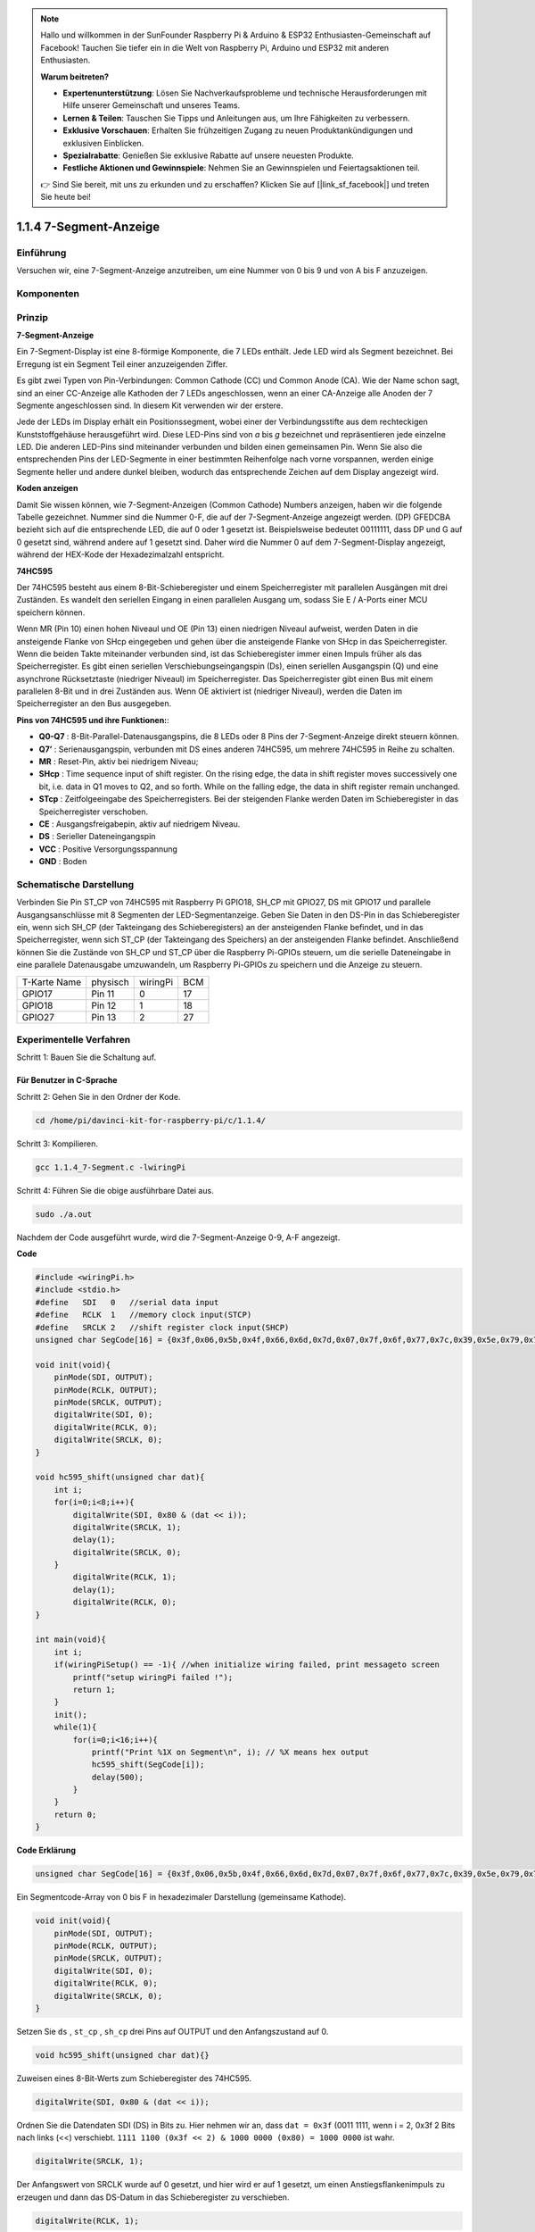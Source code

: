 .. note::

    Hallo und willkommen in der SunFounder Raspberry Pi & Arduino & ESP32 Enthusiasten-Gemeinschaft auf Facebook! Tauchen Sie tiefer ein in die Welt von Raspberry Pi, Arduino und ESP32 mit anderen Enthusiasten.

    **Warum beitreten?**

    - **Expertenunterstützung**: Lösen Sie Nachverkaufsprobleme und technische Herausforderungen mit Hilfe unserer Gemeinschaft und unseres Teams.
    - **Lernen & Teilen**: Tauschen Sie Tipps und Anleitungen aus, um Ihre Fähigkeiten zu verbessern.
    - **Exklusive Vorschauen**: Erhalten Sie frühzeitigen Zugang zu neuen Produktankündigungen und exklusiven Einblicken.
    - **Spezialrabatte**: Genießen Sie exklusive Rabatte auf unsere neuesten Produkte.
    - **Festliche Aktionen und Gewinnspiele**: Nehmen Sie an Gewinnspielen und Feiertagsaktionen teil.

    👉 Sind Sie bereit, mit uns zu erkunden und zu erschaffen? Klicken Sie auf [|link_sf_facebook|] und treten Sie heute bei!

1.1.4 7-Segment-Anzeige
=============================

Einführung
-----------------

Versuchen wir, eine 7-Segment-Anzeige anzutreiben, um eine Nummer von 0 bis 9 und von A bis F anzuzeigen.

Komponenten
----------------

.. image:: media/list_7_segment.png

Prinzip
-------------

**7-Segment-Anzeige**

Ein 7-Segment-Display ist eine 8-förmige Komponente, die 7 LEDs enthält. Jede LED wird als Segment bezeichnet. 
Bei Erregung ist ein Segment Teil einer anzuzeigenden Ziffer.

Es gibt zwei Typen von Pin-Verbindungen: Common Cathode (CC) und Common Anode (CA). 
Wie der Name schon sagt, sind an einer CC-Anzeige alle Kathoden der 7 LEDs angeschlossen, 
wenn an einer CA-Anzeige alle Anoden der 7 Segmente angeschlossen sind. In diesem Kit verwenden wir der erstere.

.. image:: media/image70.jpeg
   :width: 3.89514in
   :height: 3.32222in
   :align: center

Jede der LEDs im Display erhält ein Positionssegment, 
wobei einer der Verbindungsstifte aus dem rechteckigen Kunststoffgehäuse herausgeführt wird. 
Diese LED-Pins sind von *a* bis *g* bezeichnet und repräsentieren jede einzelne LED. 
Die anderen LED-Pins sind miteinander verbunden und bilden einen gemeinsamen Pin. 
Wenn Sie also die entsprechenden Pins der LED-Segmente in einer bestimmten Reihenfolge nach vorne vorspannen, 
werden einige Segmente heller und andere dunkel bleiben, wodurch das entsprechende Zeichen auf dem Display angezeigt wird.

**Koden anzeigen**

Damit Sie wissen können, wie 7-Segment-Anzeigen (Common Cathode) Numbers anzeigen, 
haben wir die folgende Tabelle gezeichnet. Nummer sind die Nummer 0-F, 
die auf der 7-Segment-Anzeige angezeigt werden. (DP) GFEDCBA bezieht sich auf die entsprechende LED, die auf 0 oder 1 gesetzt ist. 
Beispielsweise bedeutet 00111111, dass DP und G auf 0 gesetzt sind, während andere auf 1 gesetzt sind. 
Daher wird die Nummer 0 auf dem 7-Segment-Display angezeigt, während der HEX-Kode der Hexadezimalzahl entspricht.

.. image:: media/common_cathode.png


**74HC595**

Der 74HC595 besteht aus einem 8-Bit-Schieberegister und einem Speicherregister mit parallelen Ausgängen mit drei Zuständen. Es wandelt den seriellen Eingang in einen parallelen Ausgang um, sodass Sie E / A-Ports einer MCU speichern können.

Wenn MR (Pin 10) einen hohen Niveaul und OE (Pin 13) einen niedrigen Niveaul aufweist, 
werden Daten in die ansteigende Flanke von SHcp eingegeben und gehen über die ansteigende Flanke von SHcp in das Speicherregister. 
Wenn die beiden Takte miteinander verbunden sind, ist das Schieberegister immer einen Impuls früher als das Speicherregister. 
Es gibt einen seriellen Verschiebungseingangspin (Ds), einen seriellen Ausgangspin (Q) und eine asynchrone Rücksetztaste (niedriger Niveaul) im Speicherregister. 
Das Speicherregister gibt einen Bus mit einem parallelen 8-Bit und in drei Zuständen aus. 
Wenn OE aktiviert ist (niedriger Niveaul), werden die Daten im Speicherregister an den Bus ausgegeben.

.. image:: media/74hc595_sche.png
    :width: 400
    :align: center




**Pins von 74HC595 und ihre Funktionen:**:

* **Q0-Q7** : 8-Bit-Parallel-Datenausgangspins, die 8 LEDs oder 8 Pins der 7-Segment-Anzeige direkt steuern können.

* **Q7’** : Serienausgangspin, verbunden mit DS eines anderen 74HC595, um mehrere 74HC595 in Reihe zu schalten.

* **MR** : Reset-Pin, aktiv bei niedrigem Niveau;

* **SHcp** : Time sequence input of shift register. On the rising edge, the data in shift register moves successively one bit, i.e. data in Q1 moves to Q2, and so forth. While on the falling edge, the data in shift register remain unchanged.

* **STcp** : Zeitfolgeeingabe des Speicherregisters. Bei der steigenden Flanke werden Daten im Schieberegister in das Speicherregister verschoben.

* **CE** : Ausgangsfreigabepin, aktiv auf niedrigem Niveau.

* **DS** : Serieller Dateneingangspin

* **VCC** : Positive Versorgungsspannung

* **GND** : Boden

Schematische Darstellung
---------------------------------

Verbinden Sie Pin ST_CP von 74HC595 mit Raspberry Pi GPIO18, SH_CP mit GPIO27, 
DS mit GPIO17 und parallele Ausgangsanschlüsse mit 8 Segmenten der LED-Segmentanzeige. 
Geben Sie Daten in den DS-Pin in das Schieberegister ein, wenn sich SH_CP (der Takteingang des Schieberegisters) an der ansteigenden Flanke befindet, 
und in das Speicherregister, wenn sich ST_CP (der Takteingang des Speichers) an der ansteigenden Flanke befindet. 
Anschließend können Sie die Zustände von SH_CP und ST_CP über die Raspberry Pi-GPIOs steuern, 
um die serielle Dateneingabe in eine parallele Datenausgabe umzuwandeln, um Raspberry Pi-GPIOs zu speichern und die Anzeige zu steuern.

============ ======== ======== ===
T-Karte Name physisch wiringPi BCM
GPIO17       Pin 11   0        17
GPIO18       Pin 12   1        18
GPIO27       Pin 13   2        27
============ ======== ======== ===

.. image:: media/schematic_7_segment.png
    :width: 800

Experimentelle Verfahren
------------------------------

Schritt 1: Bauen Sie die Schaltung auf.

.. image:: media/image73.png
    :width: 800

Für Benutzer in C-Sprache
^^^^^^^^^^^^^^^^^^^^^^^^^^^

Schritt 2: Gehen Sie in den Ordner der Kode.

.. raw:: html

   <run></run>

.. code-block::

    cd /home/pi/davinci-kit-for-raspberry-pi/c/1.1.4/

Schritt 3: Kompilieren.

.. raw:: html

   <run></run>

.. code-block::

    gcc 1.1.4_7-Segment.c -lwiringPi

Schritt 4: Führen Sie die obige ausführbare Datei aus.

.. raw:: html

   <run></run>

.. code-block::

    sudo ./a.out

Nachdem der Code ausgeführt wurde, wird die 7-Segment-Anzeige 0-9, A-F angezeigt.

**Code**

.. code-block:: c

    #include <wiringPi.h>
    #include <stdio.h>
    #define   SDI   0   //serial data input
    #define   RCLK  1   //memory clock input(STCP)
    #define   SRCLK 2   //shift register clock input(SHCP)
    unsigned char SegCode[16] = {0x3f,0x06,0x5b,0x4f,0x66,0x6d,0x7d,0x07,0x7f,0x6f,0x77,0x7c,0x39,0x5e,0x79,0x71};

    void init(void){
        pinMode(SDI, OUTPUT); 
        pinMode(RCLK, OUTPUT);
        pinMode(SRCLK, OUTPUT); 
        digitalWrite(SDI, 0);
        digitalWrite(RCLK, 0);
        digitalWrite(SRCLK, 0);
    }

    void hc595_shift(unsigned char dat){
        int i;
        for(i=0;i<8;i++){
            digitalWrite(SDI, 0x80 & (dat << i));
            digitalWrite(SRCLK, 1);
            delay(1);
            digitalWrite(SRCLK, 0);
        }
            digitalWrite(RCLK, 1);
            delay(1);
            digitalWrite(RCLK, 0);
    }

    int main(void){
        int i;
        if(wiringPiSetup() == -1){ //when initialize wiring failed, print messageto screen
            printf("setup wiringPi failed !");
            return 1;
        }
        init();
        while(1){
            for(i=0;i<16;i++){
                printf("Print %1X on Segment\n", i); // %X means hex output
                hc595_shift(SegCode[i]);
                delay(500);
            }
        }
        return 0;
    }

**Code Erklärung**

.. code-block:: c

    unsigned char SegCode[16] = {0x3f,0x06,0x5b,0x4f,0x66,0x6d,0x7d,0x07,0x7f,0x6f,0x77,0x7c,0x39,0x5e,0x79,0x71};

Ein Segmentcode-Array von 0 bis F in hexadezimaler Darstellung (gemeinsame Kathode).

.. code-block:: c

    void init(void){
        pinMode(SDI, OUTPUT); 
        pinMode(RCLK, OUTPUT); 
        pinMode(SRCLK, OUTPUT); 
        digitalWrite(SDI, 0);
        digitalWrite(RCLK, 0);
        digitalWrite(SRCLK, 0);
    }

Setzen Sie ``ds`` , ``st_cp`` , ``sh_cp`` drei Pins auf OUTPUT und den Anfangszustand auf 0. 

.. code-block:: c

    void hc595_shift(unsigned char dat){}

Zuweisen eines 8-Bit-Werts zum Schieberegister des 74HC595.

.. code-block:: c

    digitalWrite(SDI, 0x80 & (dat << i));

Ordnen Sie die Datendaten SDI (DS) in Bits zu. 
Hier nehmen wir an, dass ``dat = 0x3f`` (0011 1111, wenn i = 2, 0x3f 2 Bits nach links (<<) verschiebt. 
``1111 1100 (0x3f << 2) & 1000 0000 (0x80) = 1000 0000`` ist wahr.

.. code-block:: c

    digitalWrite(SRCLK, 1);

Der Anfangswert von SRCLK wurde auf 0 gesetzt, und hier wird er auf 1 gesetzt, um einen Anstiegsflankenimpuls zu erzeugen und dann das DS-Datum in das Schieberegister zu verschieben.

.. code-block:: c
        
		digitalWrite(RCLK, 1);

Der Anfangswert von RCLK wurde auf 0 gesetzt, und hier wird er auf 1 gesetzt, um eine ansteigende Flanke zu erzeugen und dann Daten vom Schieberegister zum Speicherregister zu verschieben.

.. code-block:: c

    while(1){
            for(i=0;i<16;i++){
                printf("Print %1X on Segment\n", i); // %X means hex output
                hc595_shift(SegCode[i]);
                delay(500);
            }
        }

In dieser for-Schleife verwenden wir ``%1X`` , um i als Hexadezimalzahl auszugeben. 
Wenden Sie i an, um den entsprechenden Segmentcode im ``SegCode[]`` -Array zu finden, und verwenden Sie ``hc595_shift()``, 
um den SegCode in das Schieberegister des 74HC595 zu übergeben.

Für Python-Sprachbenutzer
^^^^^^^^^^^^^^^^^^^^^^^^^^^^^^^^

Schritt 2: Gehen Sie in den Ordner der Kode.

.. raw:: html

   <run></run>

.. code-block::

    cd /home/pi/davinci-kit-for-raspberry-pi/python/

Schritt 3: Ausführen.

.. raw:: html

   <run></run>

.. code-block::

    sudo python3 1.1.4_7-Segment.py

Nachdem der Code ausgeführt wurde, wird die 7-Segment-Anzeige 0-9, A-F angezeigt.


**Code**


.. note::

    Sie können den folgenden Code **Ändern/Zurücksetzen/Kopieren/Ausführen/Stoppen** . Zuvor müssen Sie jedoch zu einem Quellcodepfad wie ``davinci-kit-for-raspberry-pi/python`` gehen.
    
.. raw:: html

    <run></run>

.. code-block:: python

    import RPi.GPIO as GPIO
    import time

    # Set up pins
    SDI   = 17
    RCLK  = 18
    SRCLK = 27

    # Define a segment code from 0 to F in Hexadecimal
    # Common cathode
    segCode = [0x3f,0x06,0x5b,0x4f,0x66,0x6d,0x7d,0x07,0x7f,0x6f,0x77,0x7c,0x39,0x5e,0x79,0x71]

    def setup():
        GPIO.setmode(GPIO.BCM)
        GPIO.setup(SDI, GPIO.OUT, initial=GPIO.LOW)
        GPIO.setup(RCLK, GPIO.OUT, initial=GPIO.LOW)
        GPIO.setup(SRCLK, GPIO.OUT, initial=GPIO.LOW)

    # Shift the data to 74HC595
    def hc595_shift(dat):
        for bit in range(0, 8):	
            GPIO.output(SDI, 0x80 & (dat << bit))
            GPIO.output(SRCLK, GPIO.HIGH)
            time.sleep(0.001)
            GPIO.output(SRCLK, GPIO.LOW)
        GPIO.output(RCLK, GPIO.HIGH)
        time.sleep(0.001)
        GPIO.output(RCLK, GPIO.LOW)

    def main():
        while True:
            # Shift the code one by one from segCode list
            for code in segCode:
                hc595_shift(code)
                print ("segCode[%s]: 0x%02X"%(segCode.index(code), code)) # %02X means double digit HEX to print
                time.sleep(0.5)

    def destroy():
        GPIO.cleanup()

    if __name__ == '__main__':
        setup()
        try:
            main()
        except KeyboardInterrupt:
            destroy()

**Code Erklärung**

.. code-block:: python

    segCode = [0x3f,0x06,0x5b,0x4f,0x66,0x6d,0x7d,0x07,0x7f,0x6f,0x77,0x7c,0x39,0x5e,0x79,0x71]

Ein Segmentcode-Array von 0 bis F in hexadezimaler Darstellung (gemeinsame Kathode).

.. code-block:: python

    def setup():
        GPIO.setmode(GPIO.BCM)
        GPIO.setup(SDI, GPIO.OUT, initial=GPIO.LOW)
        GPIO.setup(RCLK, GPIO.OUT, initial=GPIO.LOW)
        GPIO.setup(SRCLK, GPIO.OUT, initial=GPIO.LOW)

Setzen Sie ``ds`` , ``st_cp`` , ``sh_cp`` auf drei Pins und den Ausgangszustand auf niedrigen Niveau.

.. code-block:: python

    GPIO.output(SDI, 0x80 & (dat << bit))

Ordnen Sie die Datendaten SDI (DS) in Bits zu. Hier nehmen wir an, dass ``dat = 0x3f`` (0011 1111, wenn Bit = 2, 0x3f 2 Bits nach rechts (<<) verschiebt). ``1111 1100 (0x3f << 2) & 1000 0000 (0x80) = 1000 0000`` ist wahr.

.. code-block:: python

    GPIO.output(SRCLK, GPIO.HIGH)

Der Anfangswert von SRCLK war auf NIEDRIG gesetzt, und hier wird er auf HIGH gesetzt, um einen ansteigenden Flankenimpuls zu erzeugen und dann das DS-Datum in das Schieberegister zu verschieben.

.. code-block:: python

    GPIO.output(RCLK, GPIO.HIGH)

Der Anfangswert von RCLK wurde auf NIEDRIG gesetzt, und hier wird er auf HOCH gesetzt, um eine ansteigende Flanke zu erzeugen und dann Daten vom Schieberegister zum Speicherregister zu verschieben.

.. note::
    Das hexadezimale Format der Nummer 0 bis 15 ist (0, 1, 2, 3, 4, 5, 6, 7, 8, 9, A, B, C, D, E, F).

Phänomen Bild
-------------------------

.. image:: media/image74.jpeg


